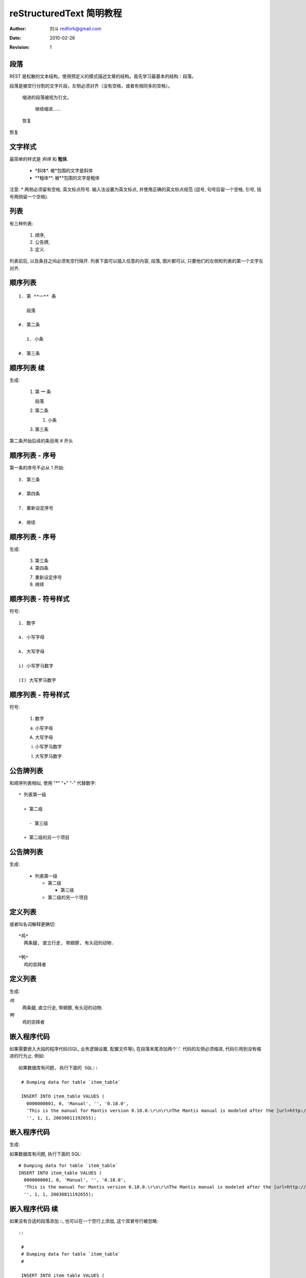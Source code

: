==========================
reStructuredText 简明教程
==========================
.. _rst_tutorial: 

:Author: 刘斗 redfork@gmail.com
:Date: 2010-02-26
:Revision: 1

.. footer:: 青花瓷软件(北京)有限公司 - 2010/02/26

段落
====

REST 是松散的文本结构，使用预定义的模式描述文章的结构。首先学习最基本的结构：段落。

段落是被空行分割的文字片段，左侧必须对齐（没有空格，或者有相同多的空格）。

  缩进的段落被视为引文。

    继续缩进……

  恢复

恢复

文字样式
==========

最简单的样式是 *斜体* 和 **粗体**.

 * \*斜体\*. 被\*包围的文字是斜体
 * \**粗体**. 被\**包围的文字是粗体


注意: * 两侧必须留有空格, 英文标点符号. 输入法设置为英文标点, 并使用正确的英文标点规范 (逗号, 句号后留一个空格, 引号, 括号两侧留一个空格).

列表
====

有三种列表: 

 1. 顺序, 

 #. 公告牌, 

 #. 定义. 

列表前后, 以及条目之间必须有空行隔开. 列表下面可以插入任意的内容, 段落, 图片都可以, 只要他们的左侧和列表的第一个文字左对齐.

顺序列表
=========

::

 1. 第 **一** 条

    段落

 #. 第二条

    1. 小条

 #. 第三条

顺序列表 续
============

生成:

 1. 第 **一** 条

    段落

 #. 第二条

    1. 小条

 #. 第三条

第二条开始后续的条目用 \# 开头

顺序列表 - 序号
================
第一条的序号不必从 1 开始::

 3. 第三条

 #. 第四条

 7. 重新设定序号

 #. 继续

顺序列表 - 序号 
================
生成:

 3. 第三条

 #. 第四条

 7. 重新设定序号

 #. 继续

顺序列表 - 符号样式
=====================

符号::

 1. 数字

 a. 小写字母

 A. 大写字母

 i) 小写罗马数字

 (I) 大写罗马数字

顺序列表 - 符号样式
=====================

符号:

 1. 数字

 a. 小写字母

 A. 大写字母

 i) 小写罗马数字

 (I) 大写罗马数字

公告牌列表
==========

和顺序列表相似, 使用 "*" "+" "-" 代替数字::

 * 列表第一级

   + 第二级

     - 第三级

   + 第二级的另一个项目

公告牌列表
==========

生成:

 * 列表第一级

   + 第二级

     - 第三级

   + 第二级的另一个项目

定义列表
========

或者叫名词解释更确切::

 *鸡*
   两条腿, 直立行走, 带翅膀, 有头冠的动物.

 *鸭*
   鸡的崇拜者

定义列表
========

生成:

*鸡*
  两条腿, 直立行走, 带翅膀, 有头冠的动物.

*鸭*
  鸡的崇拜者

嵌入程序代码
=============

如果需要嵌入大段的程序代码(SQL, 业务逻辑设置, 配置文件等), 在段落末尾添加两个':'. 代码的左侧必须缩进, 代码引用到没有缩进的行为止. 例如::

 如果数据库有问题, 执行下面的 SQL::

  # Dumping data for table `item_table`

  INSERT INTO item_table VALUES (
    0000000001, 0, 'Manual', '', '0.18.0', 
    'This is the manual for Mantis version 0.18.0.\r\n\r\nThe Mantis manual is modeled after the [url=http://www.php.net/manual/en/]PHP Manual[/url]. It is authored via the \\"manual\\" module in Mantis CVS.  You can always view/download the latest version of this manual from [url=http://mantisbt.sourceforge.net/manual/]here[/url].',
    '', 1, 1, 20030811192655);

嵌入程序代码
=============
生成:

如果数据库有问题, 执行下面的 SQL::

  # Dumping data for table `item_table`
  INSERT INTO item_table VALUES (
    0000000001, 0, 'Manual', '', '0.18.0', 
    'This is the manual for Mantis version 0.18.0.\r\n\r\nThe Mantis manual is modeled after the [url=http://www.php.net/manual/en/]PHP Manual[/url]. It is authored via the \\"manual\\" module in Mantis CVS.  You can always view/download the latest version of this manual from [url=http://mantisbt.sourceforge.net/manual/]here[/url].',
    '', 1, 1, 20030811192655);

嵌入程序代码 续
================

如果没有合适的段落添加 \::, 也可以在一个空行上添加, 这个双冒号行被忽略::

 ::

  #
  # Dumping data for table `item_table`
  #

  INSERT INTO item_table VALUES (
    0000000001, 0, 'Manual', '', '0.18.0', 
    'This is the manual for Mantis version 0.18.0.\r\n\r\nThe Mantis manual is modeled after the [url=http://www.php.net/manual/en/]PHP Manual[/url]. It is authored via the \\"manual\\" module in Mantis CVS.  You can always view/download the latest version of this manual from [url=http://mantisbt.sourceforge.net/manual/]here[/url].',
    '', 1, 1, 20030811192655);

嵌入程序代码 续
================

生成:

 ::

  #
  # Dumping data for table `item_table`
  #

  INSERT INTO item_table VALUES (
    0000000001, 0, 'Manual', '', '0.18.0', 
    'This is the manual for Mantis version 0.18.0.\r\n\r\nThe Mantis manual is modeled after the [url=http://www.php.net/manual/en/]PHP Manual[/url]. It is authored via the \\"manual\\" module in Mantis CVS.  You can always view/download the latest version of this manual from [url=http://mantisbt.sourceforge.net/manual/]here[/url].',
    '', 1, 1, 20030811192655);

章节
=====

章节是文章的主体结构, 分为 **标题 章 节 小节** 等. 定义章节的方式是在行的下面添加 '=======', 比如::

  标题
  ====

  章
  --

  节
  ~~

  小节
  ####

章节
=====

说明 [1]_:

 1. '====' 至少和文字行一样长, 更长也行

 #. 相同级别必须使用统一的符号, 否则会被识别为更小的级别
 
 #. = - ~ ` : ' " ^ _ * _ # < > 
    这些符号都可以, 级别足够多了.

.. [1] 由于幻灯片系统的限制, 效果无法在幻灯片内演示

标题
=====

标题和章节在结构上的作用相同, 但是可能有不同的显示格式. 标题的区别是在章节的上方也加上 '====' 行::

  ====
  标题
  ====

  -----------
  第一章 概述
  -----------

普通表格 
========

::

 +------------+------------+-----------+
 | Header 1   | Header 2   | Header 3  |
 +============+============+===========+
 | body row 1 | column 2   | column 3  |
 +------------+------------+-----------+
 | body row 2 | Cells may span columns.|
 +------------+------------+-----------+
 | body row 3 | Cells may  | - Cells   |
 +------------+ span rows. | - contain |
 | body row 4 |            | - blocks. |
 +------------+------------+-----------+

普通表格 
========

生成:

 +------------+------------+-----------+
 | Header 1   | Header 2   | Header 3  |
 +============+============+===========+
 | body row 1 | column 2   | column 3  |
 +------------+------------+-----------+
 | body row 2 | Cells may span columns.|
 +------------+------------+-----------+
 | body row 3 | Cells may  | - Cells   |
 +------------+ span rows. | - contain |
 | body row 4 |            | - blocks. |
 +------------+------------+-----------+

简单表格
========

::

 =====  =====  ====== 
    Inputs     Output 
 ------------  ------ 
   A      B    A or B 
 =====  =====  ====== 
 False  False  False 
 True   False  True 
 False  True   True 
 True   True   True 
 =====  =====  ======

简单表格
========

生成:

 =====  =====  ====== 
    Inputs     Output 
 ------------  ------ 
   A      B    A or B 
 =====  =====  ====== 
 False  False  False 
 True   False  True 
 False  True   True 
 True   True   True 
 =====  =====  ======

CSV 表格
========

::

  .. csv-table:: Frozen Delights!
   :header: "Treat", "Quantity", "Description"
   :widths: 15, 10, 30

   "Albatross", 2.99, "On a stick!"
   "Crunchy Frog", 1.49, "If we took the bones out, it wouldn't be
   crunchy, now would it?"
   "Gannet Ripple", 1.99, "On a stick!"

CSV 表格
========

生成:

.. csv-table:: Frozen Delights!
   :header: "Treat", "Quantity", "Description"
   :widths: 15, 10, 30

   "Albatross", 2.99, "On a stick!"
   "Crunchy Frog", 1.49, "If we took the bones out, it wouldn't be
   crunchy, now would it?"
   "Gannet Ripple", 1.99, "On a stick!"

列表表格
==========
::

 .. list-table:: Frozen Delights!
   :widths: 15 10 30
   :header-rows: 1

   * - Treat
     - Quantity
     - Description
   * - Albatross
     - 2.99
     - On a stick!
   * - Crunchy Frog
     - 1.49
     - If we took the bones out, it wouldn't be
       crunchy, now would it?
   * - Gannet Ripple
     - 1.99
     - On a stick!


列表表格
==========
生成:

.. list-table:: Frozen Delights!
   :widths: 15 10 30
   :header-rows: 1

   * - Treat
     - Quantity
     - Description
   * - Albatross
     - 2.99
     - On a stick!
   * - Crunchy Frog
     - 1.49
     - If we took the bones out, it wouldn't be
       crunchy, now would it?
   * - Gannet Ripple
     - 1.99
     - On a stick!

It's Boring!
============

是的, reStructuredText 很烦, 落后的, 倒退的. 计算机向人屈服还是人作计算机的奴隶? 为什么不 WYSWYG?

确实很烦, 但非但落后, 反而很年轻. reStructuredText 大概出现于 2002 年, 比 word 年轻多了. 如果好用的 word 真的好用, 今天就没有人坐在这里了.

计算机不是敌人, 是朋友, 朋友之间要相互照顾. 它并没有逼我们替它服务.

One Size Fit All
================

优点:

  #. 只描述文章的结构, 无须指定格式.

  #. 原始文档可读性强

  #. 使用普通的文本文件, 非常方便保存历史和比较

  #. 扩展性强, 易于融合实际的应用

  #. 输出格式丰富: html, pdf, Open Document... One Size Fit All.

  #. 易于管理大型文档. 不少书用 reStructuredText 编写
